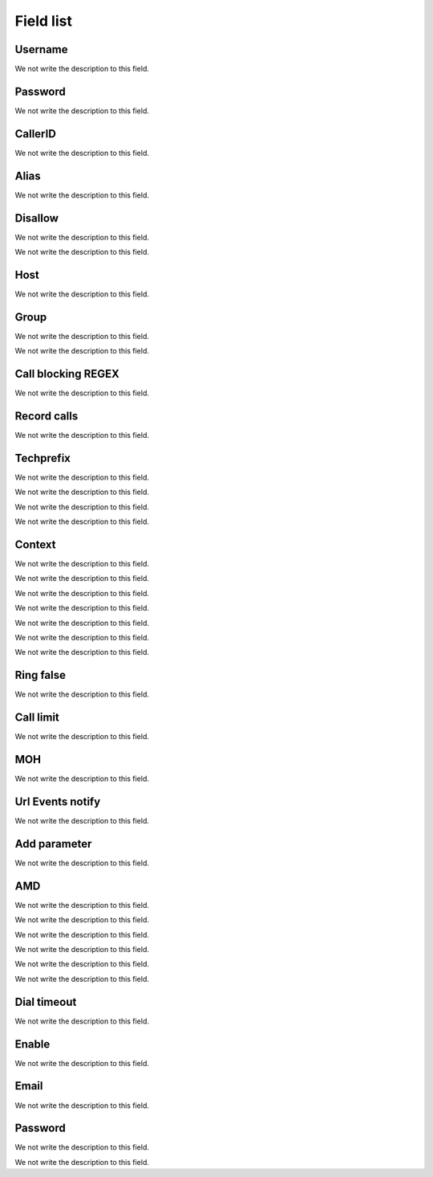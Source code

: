 .. _sip-menu-list:

**********
Field list
**********



.. _sip-defaultuser:

Username
""""""""

We not write the description to this field.




.. _sip-secret:

Password
""""""""

We not write the description to this field.




.. _sip-callerid:

CallerID
""""""""

We not write the description to this field.




.. _sip-alias:

Alias
"""""

We not write the description to this field.




.. _sip-disallow:

Disallow
""""""""

We not write the description to this field.




.. _sip-allow:




We not write the description to this field.




.. _sip-host:

Host
""""

We not write the description to this field.




.. _sip-sip_group:

Group
"""""

We not write the description to this field.




.. _sip-videosupport:




We not write the description to this field.




.. _sip-block_call_reg:

Call blocking REGEX
"""""""""""""""""""

We not write the description to this field.




.. _sip-record_call:

Record calls
""""""""""""

We not write the description to this field.




.. _sip-techprefix:

Techprefix
""""""""""

We not write the description to this field.




.. _sip-nat:




We not write the description to this field.




.. _sip-directmedia:




We not write the description to this field.




.. _sip-qualify:




We not write the description to this field.




.. _sip-context:

Context
"""""""

We not write the description to this field.




.. _sip-dtmfmode:




We not write the description to this field.




.. _sip-insecure:




We not write the description to this field.




.. _sip-deny:




We not write the description to this field.




.. _sip-permit:




We not write the description to this field.




.. _sip-type:




We not write the description to this field.




.. _sip-allowtransfer:




We not write the description to this field.




.. _sip-ringfalse:

Ring false
""""""""""

We not write the description to this field.




.. _sip-calllimit:

Call limit
""""""""""

We not write the description to this field.




.. _sip-mohsuggest:

MOH
"""

We not write the description to this field.




.. _sip-url_events:

Url Events notify
"""""""""""""""""

We not write the description to this field.




.. _sip-addparameter:

Add parameter
"""""""""""""

We not write the description to this field.




.. _sip-amd:

AMD
"""

We not write the description to this field.




.. _sip-type_forward:




We not write the description to this field.




.. _sip-id_ivr:




We not write the description to this field.




.. _sip-id_queue:




We not write the description to this field.




.. _sip-id_sip:




We not write the description to this field.




.. _sip-extensio:




We not write the description to this field.




.. _sip-dial_timeout:

Dial timeout
""""""""""""

We not write the description to this field.




.. _sip-voicemail:

Enable
""""""

We not write the description to this field.




.. _sip-voicemail_email:

Email
"""""

We not write the description to this field.




.. _sip-voicemail_password:

Password
""""""""

We not write the description to this field.




.. _sip-sipshowpeer:




We not write the description to this field.



